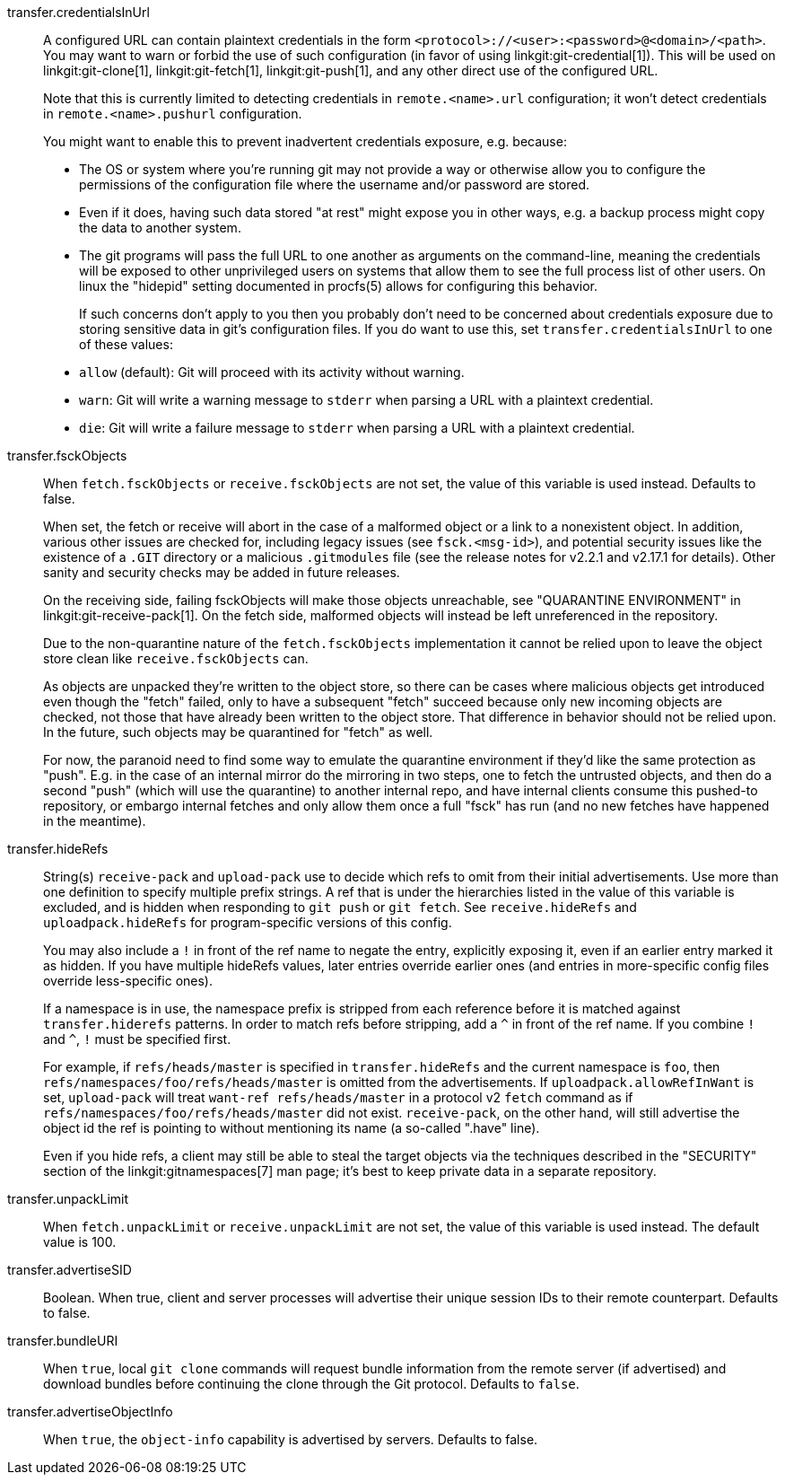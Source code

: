 transfer.credentialsInUrl::
	A configured URL can contain plaintext credentials in the form
	`<protocol>://<user>:<password>@<domain>/<path>`. You may want
	to warn or forbid the use of such configuration (in favor of
	using linkgit:git-credential[1]). This will be used on
	linkgit:git-clone[1], linkgit:git-fetch[1], linkgit:git-push[1],
	and any other direct use of the configured URL.
+
Note that this is currently limited to detecting credentials in
`remote.<name>.url` configuration; it won't detect credentials in
`remote.<name>.pushurl` configuration.
+
You might want to enable this to prevent inadvertent credentials
exposure, e.g. because:
+
* The OS or system where you're running git may not provide a way or
  otherwise allow you to configure the permissions of the
  configuration file where the username and/or password are stored.
* Even if it does, having such data stored "at rest" might expose you
  in other ways, e.g. a backup process might copy the data to another
  system.
* The git programs will pass the full URL to one another as arguments
  on the command-line, meaning the credentials will be exposed to other
  unprivileged users on systems that allow them to see the full
  process list of other users. On linux the "hidepid" setting
  documented in procfs(5) allows for configuring this behavior.
+
If such concerns don't apply to you then you probably don't need to be
concerned about credentials exposure due to storing sensitive
data in git's configuration files. If you do want to use this, set
`transfer.credentialsInUrl` to one of these values:
+
* `allow` (default): Git will proceed with its activity without warning.
* `warn`: Git will write a warning message to `stderr` when parsing a URL
  with a plaintext credential.
* `die`: Git will write a failure message to `stderr` when parsing a URL
  with a plaintext credential.

transfer.fsckObjects::
	When `fetch.fsckObjects` or `receive.fsckObjects` are
	not set, the value of this variable is used instead.
	Defaults to false.
+
When set, the fetch or receive will abort in the case of a malformed
object or a link to a nonexistent object. In addition, various other
issues are checked for, including legacy issues (see `fsck.<msg-id>`),
and potential security issues like the existence of a `.GIT` directory
or a malicious `.gitmodules` file (see the release notes for v2.2.1
and v2.17.1 for details). Other sanity and security checks may be
added in future releases.
+
On the receiving side, failing fsckObjects will make those objects
unreachable, see "QUARANTINE ENVIRONMENT" in
linkgit:git-receive-pack[1]. On the fetch side, malformed objects will
instead be left unreferenced in the repository.
+
Due to the non-quarantine nature of the `fetch.fsckObjects`
implementation it cannot be relied upon to leave the object store
clean like `receive.fsckObjects` can.
+
As objects are unpacked they're written to the object store, so there
can be cases where malicious objects get introduced even though the
"fetch" failed, only to have a subsequent "fetch" succeed because only
new incoming objects are checked, not those that have already been
written to the object store. That difference in behavior should not be
relied upon. In the future, such objects may be quarantined for
"fetch" as well.
+
For now, the paranoid need to find some way to emulate the quarantine
environment if they'd like the same protection as "push". E.g. in the
case of an internal mirror do the mirroring in two steps, one to fetch
the untrusted objects, and then do a second "push" (which will use the
quarantine) to another internal repo, and have internal clients
consume this pushed-to repository, or embargo internal fetches and
only allow them once a full "fsck" has run (and no new fetches have
happened in the meantime).

transfer.hideRefs::
	String(s) `receive-pack` and `upload-pack` use to decide which
	refs to omit from their initial advertisements.  Use more than
	one definition to specify multiple prefix strings. A ref that is
	under the hierarchies listed in the value of this variable is
	excluded, and is hidden when responding to `git push` or `git
	fetch`.  See `receive.hideRefs` and `uploadpack.hideRefs` for
	program-specific versions of this config.
+
You may also include a `!` in front of the ref name to negate the entry,
explicitly exposing it, even if an earlier entry marked it as hidden.
If you have multiple hideRefs values, later entries override earlier ones
(and entries in more-specific config files override less-specific ones).
+
If a namespace is in use, the namespace prefix is stripped from each
reference before it is matched against `transfer.hiderefs` patterns. In
order to match refs before stripping, add a `^` in front of the ref name. If
you combine `!` and `^`, `!` must be specified first.
+
For example, if `refs/heads/master` is specified in `transfer.hideRefs` and
the current namespace is `foo`, then `refs/namespaces/foo/refs/heads/master`
is omitted from the advertisements. If `uploadpack.allowRefInWant` is set,
`upload-pack` will treat `want-ref refs/heads/master` in a protocol v2
`fetch` command as if `refs/namespaces/foo/refs/heads/master` did not exist.
`receive-pack`, on the other hand, will still advertise the object id the
ref is pointing to without mentioning its name (a so-called ".have" line).
+
Even if you hide refs, a client may still be able to steal the target
objects via the techniques described in the "SECURITY" section of the
linkgit:gitnamespaces[7] man page; it's best to keep private data in a
separate repository.

transfer.unpackLimit::
	When `fetch.unpackLimit` or `receive.unpackLimit` are
	not set, the value of this variable is used instead.
	The default value is 100.

transfer.advertiseSID::
	Boolean. When true, client and server processes will advertise their
	unique session IDs to their remote counterpart. Defaults to false.

transfer.bundleURI::
	When `true`, local `git clone` commands will request bundle
	information from the remote server (if advertised) and download
	bundles before continuing the clone through the Git protocol.
	Defaults to `false`.

transfer.advertiseObjectInfo::
	When `true`, the `object-info` capability is advertised by
	servers. Defaults to false.
